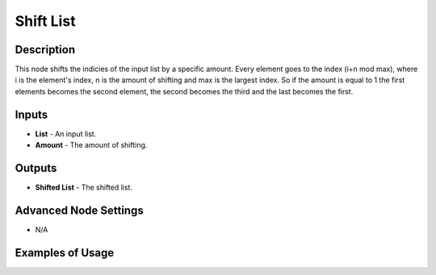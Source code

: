 Shift List
==========

Description
-----------
This node shifts the indicies of the input list by a specific amount.
Every element goes to the index (i+n mod max), where i is the element's index,
n is the amount of shifting and max is the largest index. So if the amount is
equal to 1 the first elements becomes the second element, the second becomes the
third and the last becomes the first.

.. image:: images/shift_list_node.png
   :width: 160pt

Inputs
------

- **List** - An input list.
- **Amount** - The amount of shifting.

Outputs
-------

- **Shifted List** - The shifted list.

Advanced Node Settings
-----------------------

- N/A

Examples of Usage
-----------------

.. image:: gifs/shift_list_node_example.gif
